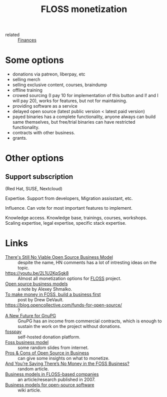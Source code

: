 :PROPERTIES:
:ID:       d9bcc7ab-e43b-4aa4-8e92-bd07d040dcaa
:END:
#+title: FLOSS monetization
- related :: [[id:4f2f7e02-e934-4525-8404-7d4df54ed217][Finances]]

* Some options
- donations via patreon, liberpay, etc
- selling merch
- selling exclusive content, courses, braindump
- offline training
- crowed sourcing (I pay 10 for implementation of this button and I!
  and I will pay 20), works for features, but not for maintaining.
- providing software as a service
- delayed open source (latest public version < latest paid version)
- payed binaries has a complete functionality, anyone always can build
  same themselves, but free/trial binaries can have restricted
  functionality.
- contracts with other business.
- grants.

* Other options
** Support subscription
   (Red Hat, SUSE, Nextcloud)

   Expertise.
   Support from developers, Migration assisstant, etc.

   Influence.
   Can vote for most important features to implement.

   Knowledge access.
   Knowledge base, trainings, courses, workshops.  Scaling expertise,
   legal expertise, specific stack expertise.

* Links
- [[https://news.ycombinator.com/item?id=25161220][There's Still No Viable Open Source Business Model]] :: despite the
  name, HN comments has a lot of intresting ideas on the topic.
- https://youtu.be/2L1U2KpSgk8 :: Almost all monetization options for [[id:714bc351-fe44-4f30-b5ac-49f3430d39cb][FLOSS]] project.
- [[https://braindump.rasen.dev/20200409124227][Open source business models]] :: a note by Alexey Shmalko.
- [[https://drewdevault.com/2021/03/03/To-make-money-in-FOSS-build-a-business.html][To make money in FOSS, build a business first]] :: post by Drew DeVault.
- https://blog.opencollective.com/funds-for-open-source/ :: ?
- [[https://gnupg.org/blog/20220102-a-new-future-for-gnupg.html][A New Future for GnuPG]] :: GnuPG has an income from commercial
  contracts, which is enough to sustain the work on the project
  without donations.
- [[id:35d249ba-10c2-4358-83a5-0ff82486a802][fosspay]] :: self-hosted donation platform.
- [[https://www.slideshare.net/thilinaj1/foss-business-model][Foss business model]] :: some random slides from internet.
- [[https://www.investintech.com/resources/blog/archives/7975-pros-cons-open-source-business.html][Pros & Cons of Open Source in Business]] :: can give some insights on
  what to monetize.
- [[https://www.opensourceforu.com/2009/08/deeproot-and-youre-saying-theres-no-money-in-the-foss-business/][And You’re Saying There’s No Money in the FOSS Business?]] :: random article.
- [[https://www.researchgate.net/publication/228465137_Business_models_in_FLOSS-based_companies][Business models in FLOSS-based companies]] :: an article/research
  published in 2007.
- [[https://wikiless.tiekoetter.com/wiki/Business_models_for_open-source_software?lang=en][Business models for open-source software]] :: wiki article.
